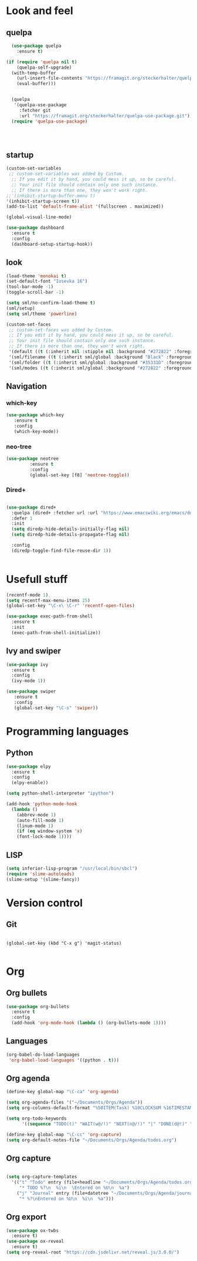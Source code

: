 * Look and feel
** quelpa
#+BEGIN_SRC emacs-lisp
  (use-package quelpa
    :ensure t)

(if (require 'quelpa nil t)
    (quelpa-self-upgrade)
  (with-temp-buffer
    (url-insert-file-contents "https://framagit.org/steckerhalter/quelpa/raw/master/bootstrap.el")
    (eval-buffer)))


  (quelpa
   '(quelpa-use-package
     :fetcher git
     :url "https://framagit.org/steckerhalter/quelpa-use-package.git"))
  (require 'quelpa-use-package)




#+END_SRC
** startup
#+BEGIN_SRC emacs-lisp
  (custom-set-variables
   ;; custom-set-variables was added by Custom.
    ;; If you edit it by hand, you could mess it up, so be careful.
    ;; Your init file should contain only one such instance.
    ;; If there is more than one, they won't work right.
  ;;'(inhibit-startup-buffer-menu t)
  '(inhibit-startup-screen t))
  (add-to-list 'default-frame-alist '(fullscreen . maximized))
#+END_SRC

#+BEGIN_SRC emacs-lisp
(global-visual-line-mode)
#+END_SRC

#+BEGIN_SRC emacs-lisp
(use-package dashboard
  :ensure t
  :config
  (dashboard-setup-startup-hook))
#+END_SRC
** look
#+BEGIN_SRC emacs-lisp
  (load-theme 'monokai t)
  (set-default-font "Iosevka 16")
  (tool-bar-mode -1)
  (toggle-scroll-bar -1)

  (setq sml/no-confirm-load-theme t)
  (sml/setup)
  (setq sml/theme 'powerline)
#+END_SRC

#+BEGIN_SRC emacs-lisp
(custom-set-faces
 ;; custom-set-faces was added by Custom.
 ;; If you edit it by hand, you could mess it up, so be careful.
 ;; Your init file should contain only one such instance.
 ;; If there is more than one, they won't work right.
 '(default ((t (:inherit nil :stipple nil :background "#272822" :foreground "#F8F8F2" :inverse-video nil :box nil :strike-through nil :overline nil :underline nil :slant normal :weight normal :height 160 :width normal :foundry "nil" :family "iosevka"))))
 '(sml/filename ((t (:inherit sml/global :background "Black" :foreground "Yellow"))))
 '(sml/folder ((t (:inherit sml/global :background "#35331D" :foreground "White" :weight normal))))
 '(sml/modes ((t (:inherit sml/global :background "#272822" :foreground "Green")))))
#+END_SRC
** Navigation
*** which-key
#+BEGIN_SRC emacs-lisp
 (use-package which-key
	:ensure t 
	:config
	(which-key-mode))
#+END_SRC

*** neo-tree
#+BEGIN_SRC emacs-lisp
  (use-package neotree
	       :ensure t
	       :config
	       (global-set-key [f8] 'neotree-toggle))

#+END_SRC

*** Dired+

#+BEGIN_SRC emacs-lisp

(use-package dired+
  :quelpa (dired+ :fetcher url :url "https://www.emacswiki.org/emacs/download/dired+.el")
  :defer 1
  :init
  (setq diredp-hide-details-initially-flag nil)
  (setq diredp-hide-details-propagate-flag nil)

  :config
  (diredp-toggle-find-file-reuse-dir 1))


#+END_SRC

* Usefull stuff

#+BEGIN_SRC emacs-lisp
  (recentf-mode 1)
  (setq recentf-max-menu-items 25)
  (global-set-key "\C-x\ \C-r" 'recentf-open-files)
#+END_SRC

#+BEGIN_SRC emacs-lisp
  (use-package exec-path-from-shell
    :ensure t
    :init
    (exec-path-from-shell-initialize))
#+END_SRC
** Ivy and swiper

#+BEGIN_SRC emacs-lisp
  (use-package ivy
    :ensure t
    :config
    (ivy-mode 1))

  (use-package swiper
     :ensure t
     :config
     (global-set-key "\C-s" 'swiper))
#+END_SRC

* Programming languages
** Python
 #+BEGIN_SRC emacs-lisp 
   (use-package elpy
     :ensure t
     :config
     (elpy-enable))

   (setq python-shell-interpreter "ipython")

   (add-hook 'python-mode-hook
	 (lambda ()
	   (abbrev-mode 1)
	   (auto-fill-mode 1)
	   (linum-mode 1)
	   (if (eq window-system 'x)
	   (font-lock-mode 1))))
 #+END_SRC

** LISP
#+BEGIN_SRC emacs-lisp
(setq inferior-lisp-program "/usr/local/bin/sbcl")
(require 'slime-autoloads)
(slime-setup '(slime-fancy))
#+END_SRC

* Version control
** Git
#+BEGIN_SRC 

(global-set-key (kbd "C-x g") 'magit-status)

#+END_SRC

* Org
** Org bullets
#+BEGIN_SRC emacs-lisp
  (use-package org-bullets
    :ensure t
    :config
    (add-hook 'org-mode-hook (lambda () (org-bullets-mode 1))))
#+END_SRC

** Languages
#+BEGIN_SRC emacs-lisp
(org-babel-do-load-languages
 'org-babel-load-languages '((python . t)))
#+END_SRC

** Org agenda

#+BEGIN_SRC emacs-lisp
(define-key global-map "\C-ca" 'org-agenda)

(setq org-agenda-files '("~/Documents/Orgs/Agenda"))
(setq org-columns-default-format "%50ITEM(Task) %10CLOCKSUM %16TIMESTAMP_IA")

(setq org-todo-keywords
      '((sequence "TODO(t)" "WAIT(w@/!)" "NEXT(n@/!)" "|" "DONE(d@!)" "CANCELED(c@)")))

#+END_SRC


#+BEGIN_SRC emacs-lisp
  (define-key global-map "\C-cc" 'org-capture)
  (setq org-default-notes-file "~/Documents/Orgs/Agenda/todos.org")
#+END_SRC
** Org capture
#+BEGIN_SRC emacs-lisp

  (setq org-capture-templates
	'(("t" "Todo" entry (file+headline "~/Documents/Orgs/Agenda/todos.org" "Tasks")
	   "* TODO %?\n  %i\n  \Entered on %U\n  %a")
	  ("j" "Journal" entry (file+datetree "~/Documents/Orgs/Agenda/journal.org")
	   "* %?\nEntered on %U\n  %i\n  %a")))

#+END_SRC









** Org export
#+BEGIN_SRC emacs-lisp
  (use-package ox-twbs
    :ensure t)
  (use-package ox-reveal
    :ensure t)
  (setq org-reveal-root "https://cdn.jsdelivr.net/reveal.js/3.0.0/")
#+END_SRC
